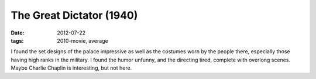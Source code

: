 The Great Dictator (1940)
=========================

:date: 2012-07-22
:tags: 2010-movie, average



I found the set designs of the palace impressive as well as the costumes
worn by the people there, especially those having high ranks in the
military. I found the humor unfunny, and the directing tired, complete
with overlong scenes. Maybe Charlie Chaplin is interesting, but not
here.
